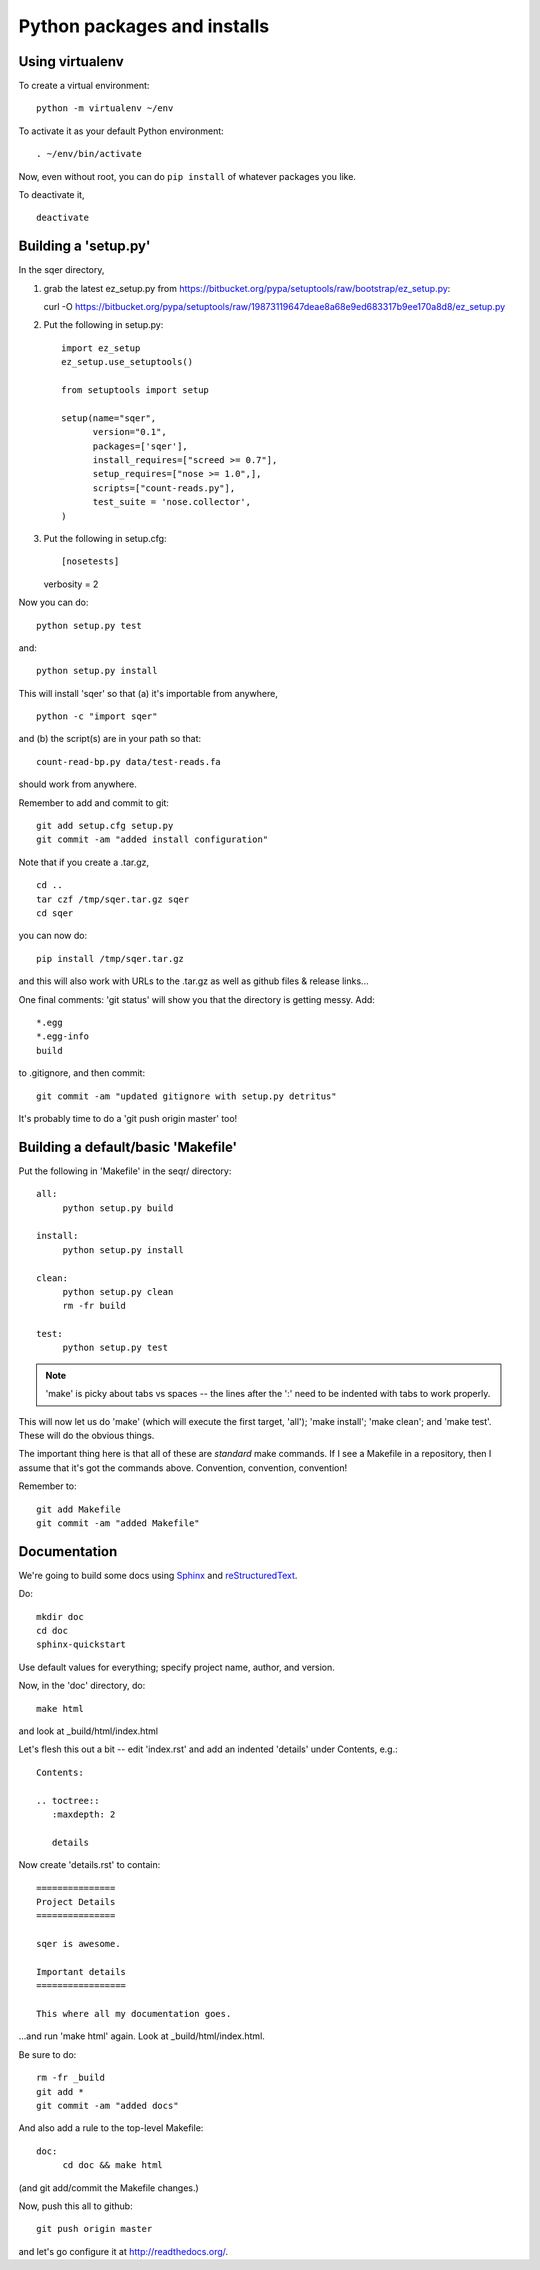 ============================
Python packages and installs
============================

Using virtualenv
================

To create a virtual environment::

   python -m virtualenv ~/env

To activate it as your default Python environment::

   . ~/env/bin/activate

Now, even without root, you can do ``pip install`` of whatever packages
you like.

To deactivate it, ::

   deactivate

Building a 'setup.py'
=====================

In the sqer directory,

1. grab the latest ez_setup.py from https://bitbucket.org/pypa/setuptools/raw/bootstrap/ez_setup.py::

   curl -O https://bitbucket.org/pypa/setuptools/raw/19873119647deae8a68e9ed683317b9ee170a8d8/ez_setup.py

2. Put the following in setup.py::

    import ez_setup
    ez_setup.use_setuptools()

    from setuptools import setup

    setup(name="sqer",
          version="0.1",
          packages=['sqer'],
          install_requires=["screed >= 0.7"],
          setup_requires=["nose >= 1.0",],
          scripts=["count-reads.py"],
	  test_suite = 'nose.collector',
    )

3. Put the following in setup.cfg::

   [nosetests]
   verbosity = 2

Now you can do::

   python setup.py test

and::

   python setup.py install

This will install 'sqer' so that (a) it's importable from anywhere, ::

   python -c "import sqer"

and (b) the script(s) are in your path so that::

   count-read-bp.py data/test-reads.fa

should work from anywhere.

Remember to add and commit to git::

   git add setup.cfg setup.py
   git commit -am "added install configuration"

Note that if you create a .tar.gz, ::

   cd ..
   tar czf /tmp/sqer.tar.gz sqer
   cd sqer

you can now do::

   pip install /tmp/sqer.tar.gz

and this will also work with URLs to the .tar.gz as well as github
files & release links...

One final comments: 'git status' will show you that the directory is
getting messy.  Add::

   *.egg
   *.egg-info
   build

to .gitignore, and then commit::

   git commit -am "updated gitignore with setup.py detritus"

It's probably time to do a 'git push origin master' too!
   
Building a default/basic 'Makefile'
===================================

Put the following in 'Makefile' in the seqr/ directory::

   all:
	python setup.py build

   install:
	python setup.py install

   clean:
	python setup.py clean
	rm -fr build

   test:
	python setup.py test

.. note::

   'make' is picky about tabs vs spaces -- the lines after the ':' need
   to be indented with tabs to work properly.

This will now let us do 'make' (which will execute the first target,
'all'); 'make install'; 'make clean'; and 'make test'.  These will
do the obvious things.

The important thing here is that all of these are *standard* make
commands.  If I see a Makefile in a repository, then I assume that
it's got the commands above.  Convention, convention, convention!

Remember to::

   git add Makefile
   git commit -am "added Makefile"

Documentation
=============

We're going to build some docs using `Sphinx <http://sphinx-doc.org/>`__ and
`reStructuredText <http://docutils.sourceforge.net/rst.html>`__.

Do::

   mkdir doc
   cd doc
   sphinx-quickstart

Use default values for everything; specify project name, author, and version.

Now, in the 'doc' directory, do::

   make html

and look at _build/html/index.html

Let's flesh this out a bit -- edit 'index.rst' and add an indented
'details' under Contents, e.g.::

   Contents:

   .. toctree::
      :maxdepth: 2

      details

Now create 'details.rst' to contain::

   ===============
   Project Details
   ===============

   sqer is awesome.

   Important details
   =================

   This where all my documentation goes.

...and run 'make html' again.  Look at _build/html/index.html.

Be sure to do::

   rm -fr _build
   git add *
   git commit -am "added docs"

And also add a rule to the top-level Makefile::

   doc:
	cd doc && make html

(and git add/commit the Makefile changes.)

Now, push this all to github::

   git push origin master

and let's go configure it at http://readthedocs.org/.
